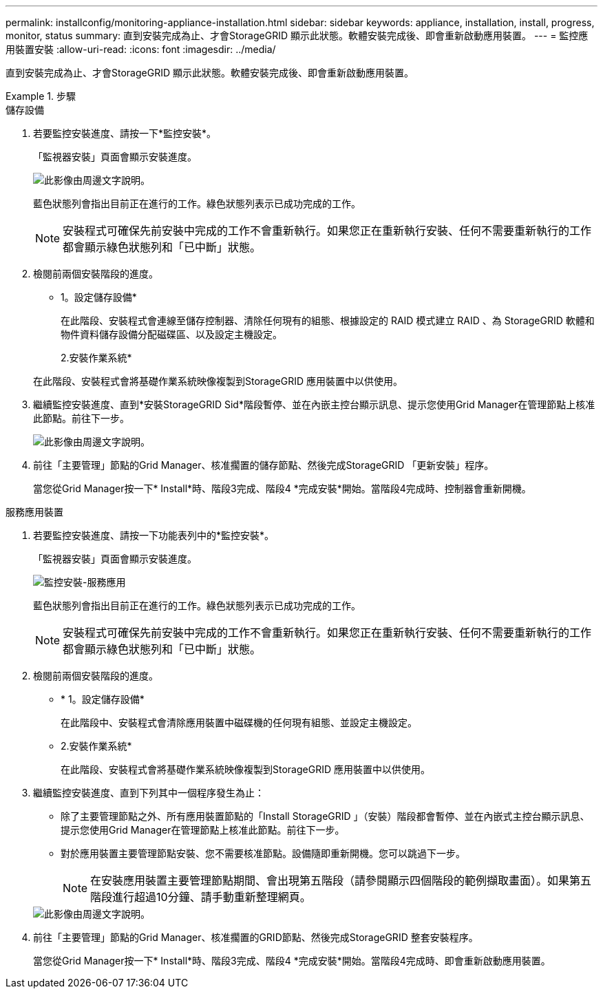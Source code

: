 ---
permalink: installconfig/monitoring-appliance-installation.html 
sidebar: sidebar 
keywords: appliance, installation, install, progress, monitor, status 
summary: 直到安裝完成為止、才會StorageGRID 顯示此狀態。軟體安裝完成後、即會重新啟動應用裝置。 
---
= 監控應用裝置安裝
:allow-uri-read: 
:icons: font
:imagesdir: ../media/


[role="lead"]
直到安裝完成為止、才會StorageGRID 顯示此狀態。軟體安裝完成後、即會重新啟動應用裝置。

.步驟
[role="tabbed-block"]
====
.儲存設備
--
. 若要監控安裝進度、請按一下*監控安裝*。
+
「監視器安裝」頁面會顯示安裝進度。

+
image::../media/monitor_installation_configure_storage.gif[此影像由周邊文字說明。]

+
藍色狀態列會指出目前正在進行的工作。綠色狀態列表示已成功完成的工作。

+

NOTE: 安裝程式可確保先前安裝中完成的工作不會重新執行。如果您正在重新執行安裝、任何不需要重新執行的工作都會顯示綠色狀態列和「已中斷」狀態。

. 檢閱前兩個安裝階段的進度。
+
* 1。設定儲存設備*

+
在此階段、安裝程式會連線至儲存控制器、清除任何現有的組態、根據設定的 RAID 模式建立 RAID 、為 StorageGRID 軟體和物件資料儲存設備分配磁碟區、以及設定主機設定。

+
2.安裝作業系統*

+
在此階段、安裝程式會將基礎作業系統映像複製到StorageGRID 應用裝置中以供使用。

. 繼續監控安裝進度、直到*安裝StorageGRID Sid*階段暫停、並在內嵌主控台顯示訊息、提示您使用Grid Manager在管理節點上核准此節點。前往下一步。
+
image::../media/monitor_installation_install_sgws.gif[此影像由周邊文字說明。]

. 前往「主要管理」節點的Grid Manager、核准擱置的儲存節點、然後完成StorageGRID 「更新安裝」程序。
+
當您從Grid Manager按一下* Install*時、階段3完成、階段4 *完成安裝*開始。當階段4完成時、控制器會重新開機。



--
.服務應用裝置
--
. 若要監控安裝進度、請按一下功能表列中的*監控安裝*。
+
「監視器安裝」頁面會顯示安裝進度。

+
image::../media/monitor_installation_services_appl.png[監控安裝-服務應用]

+
藍色狀態列會指出目前正在進行的工作。綠色狀態列表示已成功完成的工作。

+

NOTE: 安裝程式可確保先前安裝中完成的工作不會重新執行。如果您正在重新執行安裝、任何不需要重新執行的工作都會顯示綠色狀態列和「已中斷」狀態。

. 檢閱前兩個安裝階段的進度。
+
** * 1。設定儲存設備*
+
在此階段中、安裝程式會清除應用裝置中磁碟機的任何現有組態、並設定主機設定。

** 2.安裝作業系統*
+
在此階段、安裝程式會將基礎作業系統映像複製到StorageGRID 應用裝置中以供使用。



. 繼續監控安裝進度、直到下列其中一個程序發生為止：
+
** 除了主要管理節點之外、所有應用裝置節點的「Install StorageGRID 」（安裝）階段都會暫停、並在內嵌式主控台顯示訊息、提示您使用Grid Manager在管理節點上核准此節點。前往下一步。
** 對於應用裝置主要管理節點安裝、您不需要核准節點。設備隨即重新開機。您可以跳過下一步。
+

NOTE: 在安裝應用裝置主要管理節點期間、會出現第五階段（請參閱顯示四個階段的範例擷取畫面）。如果第五階段進行超過10分鐘、請手動重新整理網頁。

+
image::../media/monitor_installation_install_sgws.gif[此影像由周邊文字說明。]



. 前往「主要管理」節點的Grid Manager、核准擱置的GRID節點、然後完成StorageGRID 整套安裝程序。
+
當您從Grid Manager按一下* Install*時、階段3完成、階段4 *完成安裝*開始。當階段4完成時、即會重新啟動應用裝置。



--
====